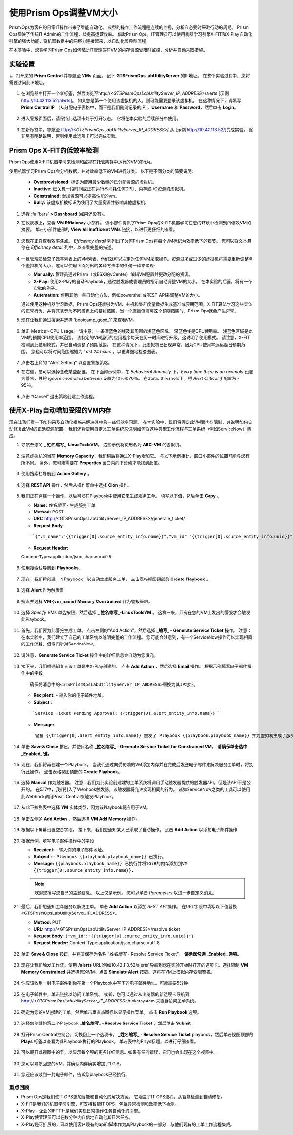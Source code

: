 -------------------------------
使用Prism Ops调整VM大小
-------------------------------

.. figure:: images/operationstriangle.png

Prism Ops为客户的日常IT操作带来了智能自动化。 典型的操作工作流程是连续的监视，分析和必要时采取行动的周期。 Prism Ops反映了传统IT Admin的工作流程，以提高运营效率。 借助Prism Ops，IT管理员可以使用机器学习引擎X-FIT和X-Play自动化引擎的强大功能，将机器数据中的洞察力连接起来，以自动化该典型流程。

在本实验中，您将学习Prism Ops如何帮助IT管理员在VM的内存资源受限时监控，分析并自动采取措施。

实验设置
+++++++++

＃. 打开您的 **Prism Central** 并导航至 **VMs** 页面。 记下 **GTSPrismOpsLabUtilityServer** 的IP地址。 在整个实验过程中，您将需要访问此IP地址。

   .. figure:: images/init1.png

#. 在浏览器中打开一个新标签，然后浏览至http://`<GTSPrismOpsLabUtilityServer_IP_ADDRESS>`/alerts [示例 http://10.42.113.52/alerts]。 如果您是第一个使用该虚拟机的人，则可能需要登录该虚拟机。 在这种情况下，请填写 **Prism Central IP** （从分配电子表格中，而不是我们刚刚记录的IP），**Username** 和 **Password**，然后单击 **Login**。

   .. figure:: images/init2.png

#. 进入警报页面后，请保持此选项卡处于打开状态。 它将在本实验的后续部分中使用。

   .. figure:: images/init2b.png

#. 在新标签中，导航至 http://`<GTSPrismOpsLabUtilityServer_IP_ADDRESS>`/ 从 [示例 http://10.42.113.52/]完成实验。 除非另有明确说明，否则使用此选项卡可以完成实验。

   .. figure:: images/init3.png

Prism Ops X-FIT的低效率检测
+++++++++++++++++++++++++++++++++++++++++++

Prism Ops使用X-FIT机器学习来检测和监视在托管集群中运行的VM的行为。

使用机器学习Prism Ops会分析数据，并对效率低下的VM进行分类。 以下是不同分类的简要说明:

  * **Overprovisioned:** 标识为使用最少数量的已分配资源的虚拟机。
  * **Inactive:** 已关机一段时间或正在运行不消耗任何CPU、内存或I/O资源的虚拟机。
  * **Constrained:** 增加资源可以提高性能的vm。
  * **Bully:** 该虚拟机被标识为使用了大量资源并影响其他虚拟机。

#. 选择 :fa:`bars` **> Dashboard** (如果还没有)。

#. 在仪表板上，查看 **VM Efficiency** 小部件。 该小部件提供了Prism Ops的X-FIT机器学习在您的环境中检测到的低效VM的摘要。 单击小部件底部的 **View All Inefficeint VMs** 链接，以进行更仔细的查看。

   .. figure:: images/ppro_58.png

#. 您现在正在查看效率焦点。 *Efficiency detail* 列列出了为何Prism Ops将每个VM标记为效率低下的细节。 您可以将文本悬停在 *Efficiency detail* 列中，以查看完整的描述。

   .. figure:: images/ppro_59.png

#. 一旦管理员检查了效率列表上的VM列表，他们就可以决定对任何VM采取操作。资源过多或过少的虚拟机将需要重新调整单个虚拟机的大小。这可以使用下面列出的各种方法中的任何一种来实现:

   * **Manually:** 管理员通过Prism（或ESXi的vCenter）编辑VM配置并更改分配的资源。
   * **X-Play:** 使用X-Play的自动Playbook，通过触发器或管理员的指示自动调整VM的大小。 在本实验的后面，将有一个实验的例子。
   * **Automation:** 使用其他一些自动化方法，例如powershell或REST-API来调整VM的大小。


   通过使用这种机器学习数据，Prism Ops还能够为VM、主机和集群度量数据生成基准或预期范围。X-FIT算法学习这些实体的正常行为，并将其表示为不同图表上的基线范围。当一个度量值偏离这个预期范围时，Prism Ops就会产生异常。

#. 现在让我们通过搜索并选择 ‘bootcamp_good_1’ 来查看VM。

   .. figure:: images/ppro_61.png

#. 单击 Metrics> CPU Usage。 请注意，一条深蓝色的线及其周围的浅蓝色区域。 深蓝色线是CPU使用率。 浅蓝色区域是此VM的预期CPU使用率范围。 该特定的VM运行的应用程序每天在同一时间进行升级，这说明了使用模式。 请注意，X-FIT检测到此使用模式，并已自动调整了预期范围。 在这种情况下，此虚拟机已出现异常，因为CPU使用率远远超出预期范围。 您也可以将时间范围缩短为 *Last 24 hours* ，以更详细地检查图表。

   .. figure:: images/ppro_60.png

#. 点击右上角的 “Alert Setting” 以设置警报策略。

#. 在右侧，您可以选择更改某些配置。 在下面的示例中，在 *Behavioral Anomaly* 下，*Every time there is an anomaly* 设置为警告，并将 *Ignore anomalies between* 设置为10％和70％。 在Static threshold下，将 *Alert Critical if* 配置为> 95％。

   .. figure:: images/ppro_25.png

#. 点击 “Cancel” 退出策略创建工作流程。

使用X-Play自动增加受限的VM内存
++++++++++++++++++++++++++++++++++++++++++++++++++++++++

现在让我们看一下如何采取自动化措施来解决其中的一些低效率问题。 在本实验中，我们将假定此VM受内存限制，并说明如何自动修复此VM的正确资源配置。 我们还将使用自定义工单系统来说明如何将这种典型工作流程与工单系统（例如ServiceNow）集成。

#. 导航至您的 **_ 姓名缩写_-LinuxToolsVM**。 这些示例将使用名为 **ABC-VM** 的虚拟机。

   .. figure:: images/rs1.png

#. 注意虚拟机的当前 **Memory Capacity**，我们稍后将通过X-Play增加它。 与以下示例相比，窗口小部件的位置可能与您有所不同。 另外，您可能需要在 **Properties** 窗口内向下滚动才能找到此值。

   .. figure:: images/rs2.png

#. 使用搜索栏导航到 **Action Gallery** 。

   .. figure:: images/rs3.png

#. 选择 **REST API** 操作，然后从操作菜单中选择 **Clon** 操作。

   .. figure:: images/rs4.png

#. 我们正在创建一个操作，以后可以在Playbook中使用它来生成服务工单。 填写以下值，然后单击 **Copy** 。

   - **Name:** *姓名缩写* - 生成服务工单
   - **Method:** POST
   - **URL:** http://<GTSPrismOpsLabUtilityServer_IP_ADDRESS>/generate_ticket/
   - **Request Body:**

   ::

     ``{"vm_name":"{{trigger[0].source_entity_info.name}}","vm_id":"{{trigger[0].source_entity_info.uuid}}","alert_name":"{{trigger[0].alert_entity_info.name}}","alert_id":"{{trigger[0].alert_entity_info.uuid}}"}``

   - **Request Header:**

   ::

   Content-Type:application/json;charset=utf-8

   .. figure:: images/rs5.png

#. 使用搜索栏导航到 **Playbooks**.

   .. figure:: images/rs6.png

#. 现在，我们将创建一个Playbook，以自动生成服务工单。 点击表格视图顶部的 **Create Playbook** 。

   .. figure:: images/rs7.png

#. 选择 **Alert** 作为触发器

   .. figure:: images/rs8.png

#. 搜索并选择 **VM {vm_name} Memory Constrained** 作为警报策略。

   .. figure:: images/rs9.png

#. 选择 *Specify VMs* 单选按钮，然后选择 **_ 姓名缩写_-LinuxToolsVM** 。 这样一来，只有在您的VM上发出的警报才会触发此Playbook。

   .. figure:: images/rs10.png

#. 首先，我们要为此警报生成工单。 点击左侧的“Add Action”，然后选择 **_缩写_ - Generate Service Ticket** 操作。 注意：在本实验中，我们建立了自己的工单系统以说明完整的工作流程。 您可能会注意到，有一个ServiceNow操作可以实现相同的工作流程，但专门针对ServiceNow。

   .. figure:: images/rs11.png

#. 请注意，**Generate Service Ticket** 操作中的详细信息会自动为您填充。

   .. figure:: images/rs12.png

#. 接下来，我们想通知某人该工单是由X-Play创建的。 点击 **Add Action** ，然后选择 **Email** 操作。 根据示例填写电子邮件操作中的字段。

   ::

      确保将消息中的<GTSPrismOpsLabUtilityServer_IP_ADDRESS>替换为其IP地址。

   - **Recipient:** - 输入你的电子邮件地址。
   - **Subject :**

   ::

      ``Service Ticket Pending Approval: {{trigger[0].alert_entity_info.name}}``

   - **Message:**

   ::

     ``警报 {{trigger[0].alert_entity_info.name}} 触发了 Playbook {{playbook.playbook_name}} 并为虚拟机生成了服务工单: {{trigger[0].source_entity_info.name}} 等待您的批准。 已生成故障单供您在 http://<GTSPrismOpsLabUtilityServer_IP_ADDRESS>/ticketsystem上执行操作``

   .. figure:: images/rs13.png

#. 单击 **Save & Close** 按钮，并使用名称  **_姓名缩写_ - Generate Service Ticket for Constrained VM**。 **请确保单击选中 _Enabled_ 键。**

   .. figure:: images/rs14.png

#. 现在，我们将再创建一个Playbook。 当我们通过向受影响的VM添加内存并在完成后发送电子邮件来解决服务工单时，将执行此操作。 点击表格视图顶部的 **Create Playbook**。

   .. figure:: images/rs15.png

#. 选择 **Manual** 作为触发器。 注意：我们为此实验创建建的工单系统将调用手动触发器提供的触发器API，但是该API不是公开的。 在5.17中，我们引入了Webhook触发器，该触发器将允许实现相同的行为。 诸如ServiceNow之类的工具可以使用此Webhook调用Prism Central来触发Playbook。

   .. figure:: images/rs16.png

#. 从此下拉列表中选择 **VM** 实体类型，因为该Playbook将应用于VM。

   .. figure:: images/rs17.png

#. 单击左侧的 **Add Action** ，然后选择 **VM Add Memory** 操作。

   .. figure:: images/rs18.png

#. 根据以下屏幕设置空白字段。 接下来，我们想通知某人已采取了自动操作。 点击 **Add Action** 以添加电子邮件操作.

   .. figure:: images/rs19.png

#. 根据示例，填写电子邮件操作中的字段

   - **Recipient:** - 输入你的电子邮件地址。
   - **Subject :** - ``Playbook {{playbook.playbook_name}} 已执行。``
   - **Message:** ``{{playbook.playbook_name}} 已执行并将1GiB的内存添加到VM {{trigger[0].source_entity_info.name}}.``

   .. note::

      欢迎您撰写您自己的主题信息。 以上仅是示例。 您可以单击 *Parameters* 以进一步自定义消息。

   .. figure:: images/rs20.png

#. 最后，我们想通知工单服务以解决工单。 单击 **Add Action** 以添加 *REST API* 操作。 在URL字段中填写以下值替换<GTSPrismOpsLabUtilityServer_IP_ADDRESS>。

   - **Method:** PUT
   - **URL:** http://<GTSPrismOpsLabUtilityServer_IP_ADDRESS>/resolve_ticket
   - **Request Body:** ``{"vm_id":"{{trigger[0].source_entity_info.uuid}}"}``
   - **Request Header:** Content-Type:application/json;charset=utf-8

   .. figure:: images/rs21.png

#. 单击 **Save & Close** 按钮，并将其保存为名称 “*姓名缩写* - Resolve Service Ticket”。 **请确保勾选 _Enabled_ 选项。**

   .. figure:: images/rs22.png

#. 现在让我们触发工作流。使用 **/alerts**  URL[例如10.42.113.52/alerts]导航到您在实验开始时打开的选项卡。选择限制 **VM Memory Constrained** 并选择您的VM。点击 **Simulate Alert** 按钮。这将在VM上模拟内存受限警报。

   .. figure:: images/rs23.png

#. 你应该收到一封电子邮件到你在第一个Playbook中写下的电子邮件地址。可能需要5分钟。

   .. figure:: images/rs24.png

#. 在电子邮件中，单击链接以访问工单系统。 或者，您可以通过从浏览器的新选项卡导航到 http://`<GTSPrismOpsLabUtilityServer_IP_ADDRESS>`/ticketsystem 来直接访问工单系统。

   .. figure:: images/rs25.png

#. 确定为您的VM创建的工单，然后单击垂直点图标以显示操作菜单。 点击 **Run Playbook** 选项。

   .. figure:: images/rs26.png

#. 选择您创建的第二个Playbook **_姓名缩写_ - Resolve Service Ticket** ，然后单击 **Submit**。

   .. figure:: images/rs27.png

#. 打开Prism Central控制台，切换回上一个选项卡。 **_姓名缩写_ - Resolve Service Ticket** playbook，然后单击视图顶部的 **Plays** 标签以查看为此Playbook执行的Playbook。 单击表中的Plays标题，以进行仔细查看。

   .. figure:: images/rs29.png

#. 可以展开此视图中的节，以显示每个项的更多详细信息。如果有任何错误，它们也会出现在这个视图中。

   .. figure:: images/rs30.png

#. 您可以导航回您的VM，并确认内存确实增加了1 GiB。

   .. figure:: images/rs31.png

#. 您还应该收到一封电子邮件，告诉您playbook已经执行。

   .. figure:: images/rs32.png

重点回顾
.........

- Prism Ops是我们使IT OPS更加智能和自动化的解决方案。 它涵盖了IT OPS流程，从智能检测到自动修复。

- X-FIT是我们的机器学习引擎，可支持智能IT OPS，包括异常检测和效率低下检测。

- X-Play - 企业的IFTTT-是我们实现日常操作任务自动化的引擎。

- X-Play使管理员可以在数分钟内自信地自动化其日常任务。

- X-Play是可扩展的，可以使用客户现有的api和脚本作为其Playbook的一部分，与他们现有的工单工作流程集成。
